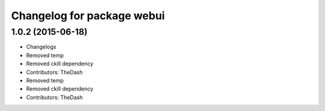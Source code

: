 ^^^^^^^^^^^^^^^^^^^^^^^^^^^
Changelog for package webui
^^^^^^^^^^^^^^^^^^^^^^^^^^^

1.0.2 (2015-06-18)
------------------
* Changelogs
* Removed temp
* Removed ckill dependency
* Contributors: TheDash

* Removed temp
* Removed ckill dependency
* Contributors: TheDash
